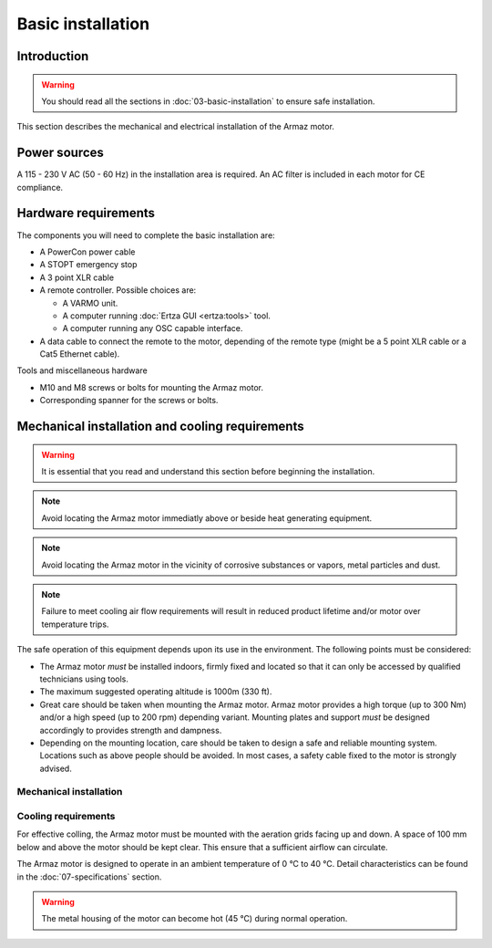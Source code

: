 Basic installation
==================

Introduction
------------

.. warning:: You should read all the sections in :doc:`03-basic-installation` to ensure safe installation.

This section describes the mechanical and electrical installation of the Armaz motor.

Power sources
-------------

A 115 - 230 V AC (50 - 60 Hz) in the installation area is required. An AC filter is included in each motor for CE compliance.

Hardware requirements
---------------------

The components you will need to complete the basic installation are:

* A PowerCon power cable
* A STOPT emergency stop
* A 3 point XLR cable
* A remote controller. Possible choices are:

  * A VARMO unit.
  * A computer running :doc:`Ertza GUI <ertza:tools>` tool.
  * A computer running any OSC capable interface.

* A data cable to connect the remote to the motor, depending of the remote type 
  (might be a 5 point XLR cable or a Cat5 Ethernet cable).

Tools and miscellaneous hardware

* M10 and M8 screws or bolts for mounting the Armaz motor.
* Corresponding spanner for the screws or bolts.

Mechanical installation and cooling requirements
------------------------------------------------

.. warning:: It is essential that you read and understand this section before
    beginning the installation.

.. note:: Avoid locating the Armaz motor immediatly above or beside heat
    generating equipment.

.. note:: Avoid locating the Armaz motor in the vicinity of corrosive
    substances or vapors, metal particles and dust.

.. note:: Failure to meet cooling air flow requirements will result in reduced
    product lifetime and/or motor over temperature trips.

The safe operation of this equipment depends upon its use in the environment.
The following points must be considered:

* The Armaz motor `must` be installed indoors, firmly fixed and located so that
  it can only be accessed by qualified technicians using tools.
* The maximum suggested operating altitude is 1000m (330 ft).
* Great care should be taken when mounting the Armaz motor. 
  Armaz motor provides a high torque (up to 300 Nm) and/or a high speed
  (up to 200 rpm) depending variant.
  Mounting plates and support `must` be designed accordingly to provides strength and dampness.
* Depending on the mounting location, care should be taken to design a safe and reliable mounting system.
  Locations such as above people should be avoided. In most cases, a safety cable fixed to the motor is strongly advised.

Mechanical installation
^^^^^^^^^^^^^^^^^^^^^^^

.. todo:: Mechanical installation section and drawings

Cooling requirements
^^^^^^^^^^^^^^^^^^^^

For effective colling, the Armaz motor must be mounted with the aeration grids
facing up and down. A space of 100 mm below and above the motor should be kept clear.
This ensure that a sufficient airflow can circulate.

The Armaz motor is designed to operate in an ambient temperature of 0 °C to 40 °C.
Detail characteristics can be found in the :doc:`07-specifications` section.

.. warning:: The metal housing of the motor can become hot (45 °C) during normal operation.

